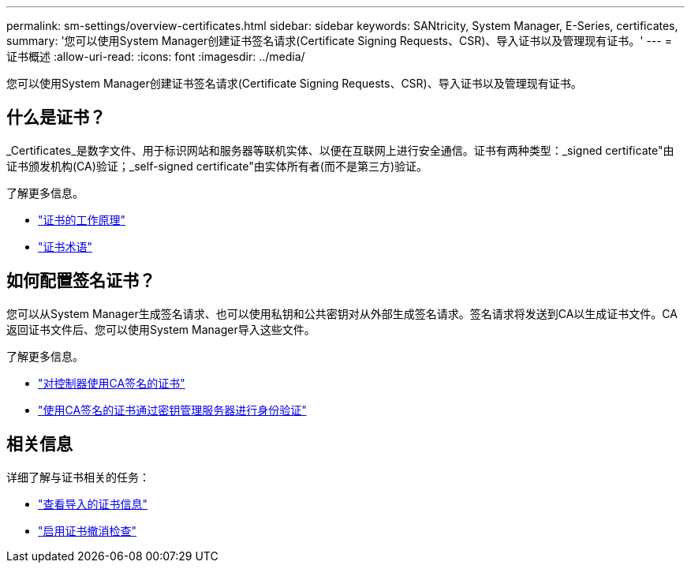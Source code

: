 ---
permalink: sm-settings/overview-certificates.html 
sidebar: sidebar 
keywords: SANtricity, System Manager, E-Series, certificates, 
summary: '您可以使用System Manager创建证书签名请求(Certificate Signing Requests、CSR)、导入证书以及管理现有证书。' 
---
= 证书概述
:allow-uri-read: 
:icons: font
:imagesdir: ../media/


[role="lead"]
您可以使用System Manager创建证书签名请求(Certificate Signing Requests、CSR)、导入证书以及管理现有证书。



== 什么是证书？

_Certificates_是数字文件、用于标识网站和服务器等联机实体、以便在互联网上进行安全通信。证书有两种类型：_signed certificate"由证书颁发机构(CA)验证；_self-signed certificate"由实体所有者(而不是第三方)验证。

了解更多信息。

* link:how-certificates-work-sam.html["证书的工作原理"]
* link:certificate-terminology.html["证书术语"]




== 如何配置签名证书？

您可以从System Manager生成签名请求、也可以使用私钥和公共密钥对从外部生成签名请求。签名请求将发送到CA以生成证书文件。CA返回证书文件后、您可以使用System Manager导入这些文件。

了解更多信息。

* link:use-ca-signed-certificates-for-controllers.html["对控制器使用CA签名的证书"]
* link:use-ca-signed-certificates-for-authentication-with-a-key-management-server.html["使用CA签名的证书通过密钥管理服务器进行身份验证"]




== 相关信息

详细了解与证书相关的任务：

* link:view-imported-certificates.html["查看导入的证书信息"]
* link:enable-certificate-revocation-checking.html["启用证书撤消检查"]

